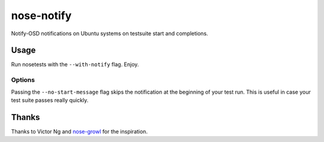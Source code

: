 ===========
nose-notify
===========

Notify-OSD notifications on Ubuntu systems on testsuite start and completions.


Usage
-----

Run nosetests with the ``--with-notify`` flag. Enjoy.

Options
~~~~~~~

Passing the ``--no-start-message`` flag skips the notification at the beginning
of your test run. This is useful in case your test suite passes really quickly.

Thanks
------

Thanks to Victor Ng and `nose-growl`_ for the inspiration.

.. _nose-growl: http://bitbucket.org/crankycoder/nosegrowl
